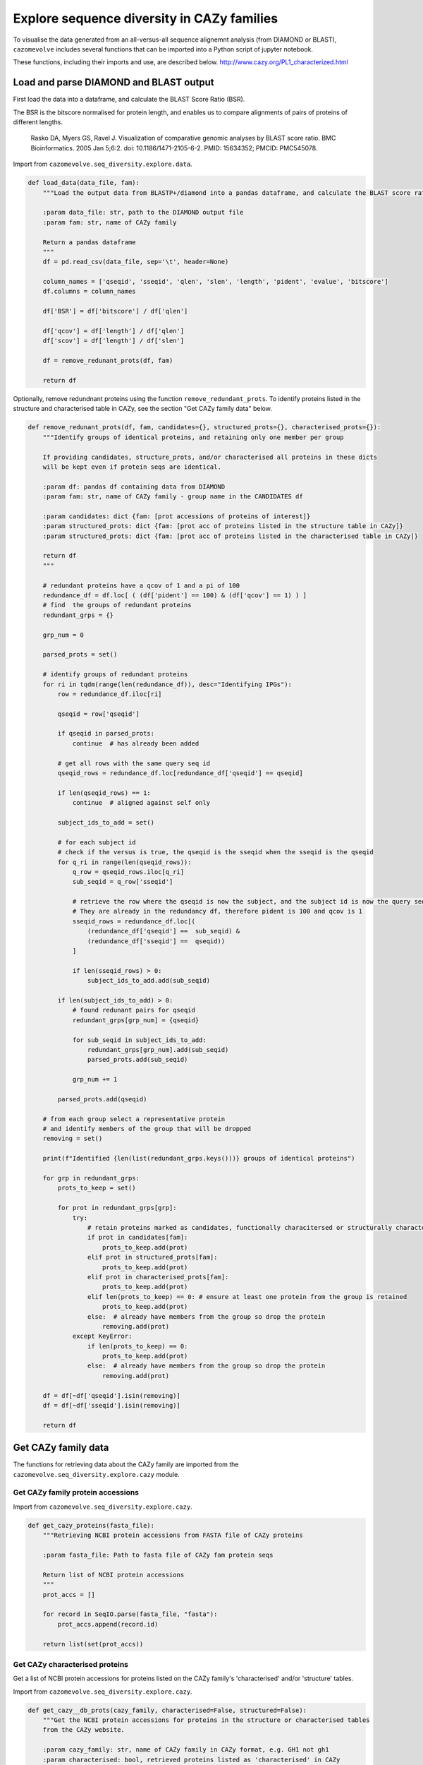 .. _explore sequence diversity in CAZy families:

===========================================
Explore sequence diversity in CAZy families
===========================================

To visualise the data generated from an all-versus-all sequence alignemnt analysis (from DIAMOND or BLAST), 
``cazomevolve`` includes several functions that can be imported into a Python script of jupyter notebook.

These functions, including their imports and use, are described below.
http://www.cazy.org/PL1_characterized.html


---------------------------------------
Load and parse DIAMOND and BLAST output
---------------------------------------

First load the data into a dataframe, and calculate the BLAST Score Ratio (BSR).

The BSR is the bitscore normalised for protein length, and enables us to compare alignments of pairs of proteins of different lengths.

    Rasko DA, Myers GS, Ravel J. Visualization of comparative genomic analyses by BLAST score ratio. BMC Bioinformatics. 2005 Jan 5;6:2. doi: 10.1186/1471-2105-6-2. PMID: 15634352; PMCID: PMC545078.

Import from ``cazomevolve.seq_diversity.explore.data``.

.. code-block:: python

    def load_data(data_file, fam):
        """Load the output data from BLASTP+/diamond into a pandas dataframe, and calculate the BLAST score ratio.
        
        :param data_file: str, path to the DIAMOND output file
        :param fam: str, name of CAZy family
        
        Return a pandas dataframe
        """
        df = pd.read_csv(data_file, sep='\t', header=None)
        
        column_names = ['qseqid', 'sseqid', 'qlen', 'slen', 'length', 'pident', 'evalue', 'bitscore']
        df.columns = column_names
        
        df['BSR'] = df['bitscore'] / df['qlen']
        
        df['qcov'] = df['length'] / df['qlen']
        df['scov'] = df['length'] / df['slen']
        
        df = remove_redunant_prots(df, fam)
        
        return df


Optionally, remove redundnant proteins using the function ``remove_redundant_prots``. To identify proteins listed in the 
structure and characterised table in CAZy, see the section "Get CAZy family data" below.

.. code-block:: python

    def remove_redunant_prots(df, fam, candidates={}, structured_prots={}, characterised_prots={}):
        """Identify groups of identical proteins, and retaining only one member per group

        If providing candidates, structure_prots, and/or characterised all proteins in these dicts 
        will be kept even if protein seqs are identical.
        
        :param df: pandas df containing data from DIAMOND
        :param fam: str, name of CAZy family - group name in the CANDIDATES df

        :param candidates: dict {fam: [prot accessions of proteins of interest]}
        :param structured_prots: dict {fam: [prot acc of proteins listed in the structure table in CAZy]}
        :param structured_prots: dict {fam: [prot acc of proteins listed in the characterised table in CAZy]}
        
        return df
        """

        # redundant proteins have a qcov of 1 and a pi of 100
        redundance_df = df.loc[ ( (df['pident'] == 100) & (df['qcov'] == 1) ) ]
        # find  the groups of redundant proteins
        redundant_grps = {}

        grp_num = 0

        parsed_prots = set()

        # identify groups of redundant proteins
        for ri in tqdm(range(len(redundance_df)), desc="Identifying IPGs"):
            row = redundance_df.iloc[ri]

            qseqid = row['qseqid']

            if qseqid in parsed_prots:
                continue  # has already been added

            # get all rows with the same query seq id
            qseqid_rows = redundance_df.loc[redundance_df['qseqid'] == qseqid]

            if len(qseqid_rows) == 1:
                continue  # aligned against self only

            subject_ids_to_add = set()

            # for each subject id
            # check if the versus is true, the qseqid is the sseqid when the sseqid is the qseqid
            for q_ri in range(len(qseqid_rows)):
                q_row = qseqid_rows.iloc[q_ri]
                sub_seqid = q_row['sseqid']

                # retrieve the row where the qseqid is now the subject, and the subject id is now the query seq
                # They are already in the redundancy df, therefore pident is 100 and qcov is 1
                sseqid_rows = redundance_df.loc[(
                    (redundance_df['qseqid'] ==  sub_seqid) &
                    (redundance_df['sseqid'] ==  qseqid))
                ]

                if len(sseqid_rows) > 0:
                    subject_ids_to_add.add(sub_seqid)

            if len(subject_ids_to_add) > 0:
                # found redunant pairs for qseqid
                redundant_grps[grp_num] = {qseqid}

                for sub_seqid in subject_ids_to_add:
                    redundant_grps[grp_num].add(sub_seqid)
                    parsed_prots.add(sub_seqid)

                grp_num += 1

            parsed_prots.add(qseqid)

        # from each group select a representative protein
        # and identify members of the group that will be dropped
        removing = set()
        
        print(f"Identified {len(list(redundant_grps.keys()))} groups of identical proteins")

        for grp in redundant_grps:
            prots_to_keep = set()
            
            for prot in redundant_grps[grp]:
                try:
                    # retain proteins marked as candidates, functionally characitersed or structurally characterised
                    if prot in candidates[fam]:
                        prots_to_keep.add(prot)
                    elif prot in structured_prots[fam]:
                        prots_to_keep.add(prot)
                    elif prot in characterised_prots[fam]:
                        prots_to_keep.add(prot)
                    elif len(prots_to_keep) == 0: # ensure at least one protein from the group is retained
                        prots_to_keep.add(prot)
                    else:  # already have members from the group so drop the protein
                        removing.add(prot)
                except KeyError:
                    if len(prots_to_keep) == 0:
                        prots_to_keep.add(prot)
                    else:  # already have members from the group so drop the protein
                        removing.add(prot)

        df = df[~df['qseqid'].isin(removing)]
        df = df[~df['sseqid'].isin(removing)]
        
        return df



--------------------
Get CAZy family data
--------------------

The functions for retrieving data about the CAZy family are imported from the ``cazomevolve.seq_diversity.explore.cazy`` module.


^^^^^^^^^^^^^^^^^^^^^^^^^^^^^^^^^^
Get CAZy family protein accessions
^^^^^^^^^^^^^^^^^^^^^^^^^^^^^^^^^^

Import from ``cazomevolve.seq_diversity.explore.cazy``.

.. code-block:: python

    def get_cazy_proteins(fasta_file):
        """Retrieving NCBI protein accessions from FASTA file of CAZy proteins

        :param fasta_file: Path to fasta file of CAZy fam protein seqs

        Return list of NCBI protein accessions
        """
        prot_accs = []

        for record in SeqIO.parse(fasta_file, "fasta"):
            prot_accs.append(record.id)

        return list(set(prot_accs))


^^^^^^^^^^^^^^^^^^^^^^^^^^^^^^^
Get CAZy characterised proteins
^^^^^^^^^^^^^^^^^^^^^^^^^^^^^^^

Get a list of NCBI protein accessions for proteins listed on the CAZy family's 'characterised' and/or 'structure' tables.

Import from ``cazomevolve.seq_diversity.explore.cazy``.

.. code-block:: python

    def get_cazy__db_prots(cazy_family, characterised=False, structured=False):
        """Get the NCBI protein accessions for proteins in the structure or characterised tables
        from the CAZy website.
        
        :param cazy_family: str, name of CAZy family in CAZy format, e.g. GH1 not gh1
        :param characterised: bool, retrieved proteins listed as 'characterised' in CAZy
        :param structured: bool, retrieve proteins listed with structures in CAZy
        
        Return list of NCBI protein accessions or None if fails
        """
        urls = []  # [ [url, data type, col index for cazy website] ]
        if characterised:
            urls.append([f"http://www.cazy.org/{cazy_family}_characterized.html", 'characterised', 4])  # url, type, col index in cazy with ncbi acc
        if structured:
            urls.append([f"http://www.cazy.org/{cazy_family}_structure.html", "structured", 3])

        all_proteins = []

        for url in urls:
            page, error_mss = get_page(
                url[0],
                max_tries=100
            )
            if page is None:
                print(f'Did not retrieve page for {cazy_family}: {url[1]}')
                print(error_mss)
                continue
        
            cazyme_table = page.select('table')[1]

            gbk_bs_elements = []

            for row in tqdm(cazyme_table.select("tr"), desc=f"Parsing {url[1]} table for {cazy_family}"):
                try:
                    if (row.attrs["class"] == ['royaume']) and (row.text.strip() != 'Top'):
                        continue
                except KeyError:
                    pass

                try:
                    if (row.attrs["id"] == 'line_titre'):
                        continue
                except KeyError:
                    pass

                try:
                    gbk_bs_elements += [_ for _ in row.select("td")[url[2]].contents if getattr(_, "name", None) != "br"]
                except IndexError:
                    pass

            ncbi_accessions = get_all_accessions(gbk_bs_elements)
        
            all_proteins += list(set(ncbi_accessions))
        
        return all_proteins


-----------
Build plots
-----------

^^^^^^^^^^
Clustermap
^^^^^^^^^^

Import from ``cazomevolve.seq_diversity.explore.plot``.

.. code-block:: python

    def plot_clustermap(
        df,
        fam,
        varaible,
        title=None,
        colour_scheme='rocket_r',
        fig_size=(25, 25),
        save_fig=None,
        dpi=100,
        annotate=False,
        char_only=False,
        candidates={}, structured_prots={}, characterised_prots={},
        palette_dict=PALETTE_DICT,
    ):
        """Plot a cluster map for the specified variable
        
        :param df: pandas dataframe
        :param fam: str, CAZy family of interest
        :param variable: df, name of column containing the variable to plot
        :param title: str, default none. Title of plot
        :param colour_scheme: str, default rocket_r, seaborn colour scheme for plot
        :param fig_size: tuple, len 2, default (25, 10)
        :param save_fig: str, path to save file, default none, don't save fig
        :param dpi: int, default 100, resolution of saved file image
        :param annotate: bool, add annotation of protein candidates, and functionally/structurally 
            characteirsed proteins
        :param char_only: bool, if set to true, only plot proteins labelled as candidates or
            functionally/structurally characteirsed proteins
        :param candidates: dict {fam: [prot accessions of proteins of interest]}
        :param structured_prots: dict {fam: [prot acc of proteins listed in the structure table in CAZy]}
        :param characterised_prots: dict {fam: [prot acc of proteins listed in the characterised table in CAZy]}
        
        Return seaborn plot
        """
        df = df[['qseqid', 'sseqid', varaible]]
        
        if char_only:  # plot only proteins that are candidates and functionally/structurally characteirsed proteins
            charactised_prots = characterised_prots[fam] + structured_prots[fam] + candidates[fam]
            df = df[df['qseqid'].isin(charactised_prots)]
            df = df[df['sseqid'].isin(charactised_prots)]
        
        heatmap_data = pd.pivot_table(df, index='qseqid', columns='sseqid', values=varaible)
        heatmap_data.columns = list(heatmap_data.columns)
        heatmap_data.index = list(heatmap_data.columns)
        heatmap_data = heatmap_data.fillna(0)
        
        if annotate:
            # add extra info on structural and functional characterisation of the family
            extra_data = []

            for prot in list(heatmap_data.columns):
                if prot in candidates[fam]:
                    if prot in characterised_prots[fam]:
                        extra_data.append(palette_dict['funcCand'])
                    elif prot in structured_prots[fam]:
                        extra_data.append(palette_dict['structCand'])
                    else:
                        extra_data.append(palette_dict['cand'])

                elif prot in structured_prots[fam]:
                    extra_data.append(palette_dict['struct'])

                elif prot in characterised_prots[fam]:
                    extra_data.append(palette_dict['func'])

                else:
                    extra_data.append(palette_dict['nothing'])

            fig = sns.clustermap(
                heatmap_data,
                cmap=colour_scheme,
                figsize=fig_size,
                row_colors=extra_data,
                col_colors=extra_data,
            );

            # extra data legend
            for label in list(palette_dict.keys()):
                fig.ax_row_dendrogram.bar(0, 0, color=palette_dict[label], label=label, linewidth=0)

            l3 = fig.ax_row_dendrogram.legend(title='Characterisation', loc='upper right', ncol=1)
        
        else:
            fig = sns.clustermap(
                heatmap_data,
                cmap=colour_scheme,
                figsize=fig_size,
            );
        
        if save_fig is not None:
            fig.savefig(save_fig, dpi=dpi);
        
        return fig


To generate a heatmap with proteins plotted in the same order as the clustermap generated by ``plot_clustermap`` but plotting a different variable, 
e.g. plotting the query coverage or percentage identity while listing the proteins in the same order as they appear in BLAST Score Ratio 
clustermap, using the function ``plot_heatmap_of_clustermap``.

Import from ``cazomevolve.seq_diversity.explore.plot``.

.. code-block:: python

    def plot_heatmap_of_clustermap(
        fig,
        df,
        fam,
        varaible,
        title=None,
        colour_scheme='rocket_r',
        fig_size=(25, 25),
        save_fig=None,
        dpi=100,
        annotate=False,
        char_only=False,
        candidates={}, structured_prots={}, characterised_prots={},
        palette_dict=PALETTE_DICT,
    ):
        """Generate a heatmap for the defined variable, with proteins plotted in the same order as the provided
        clustermap (fig)
        
        :param fig: seaborn clustergrid of entire family, default None, clustermap,
        :param df: pandas dataframe
        :param fam: str, CAZy family of interest
        :param variable: df, name of column containing the variable to plot
        :param title: str, default none. Title of plot
        :param colour_scheme: str, default rocket_r, seaborn colour scheme for plot
        :param fig_size: tuple, len 2, default (25, 10)
        :param save_fig: str, path to save file, default none, don't save fig
        :param dpi: int, default 100, resolution of saved file image
        :param annotate: bool, add annotation of protein candidates, and functionally/structurally 
            characteirsed proteins
        :param char_only: bool, if set to true, only plot proteins labelled as candidates or
            functionally/structurally characteirsed proteins
        :param candidates: dict {fam: [prot accessions of proteins of interest]}
        :param structured_prots: dict {fam: [prot acc of proteins listed in the structure table in CAZy]}
        :param characterised_prots: dict {fam: [prot acc of proteins listed in the characterised table in CAZy]}
        
        Return nothing
        """
        column_order = list(fig.__dict__['data2d'].keys())
        row_order = list(fig.__dict__['data2d'].index)
        
        df = df[['qseqid', 'sseqid', varaible]]
        
        if char_only:  # plot only proteins that are candidates and functionally/structurally characteirsed proteins
            charactised_prots = characterised_prots[fam] + structured_prots[fam] + candidates[fam]
            df = df[df['qseqid'].isin(charactised_prots)]
            df = df[df['sseqid'].isin(charactised_prots)]
        
        heatmap_data = pd.pivot_table(df, index='qseqid', columns='sseqid', values=varaible)
        heatmap_data.columns = list(heatmap_data.columns)
        heatmap_data.index = list(heatmap_data.columns)
        heatmap_data = heatmap_data.fillna(0)
        
        heatmap_data = heatmap_data.to_dict()  # {col: {row: value}}

        heatmap_df_data = {}

        for _prot in column_order:
            column_data = heatmap_data[_prot] # dict of {row: value} for the column
            
            for __prot in row_order:
                row_value = column_data[__prot]

                try:
                    heatmap_df_data[_prot]  # column
                except KeyError:
                    heatmap_df_data[_prot] = {}

                heatmap_df_data[_prot][__prot] = row_value
                
        if annotate:
            # add extra info on structural and functional characterisation of the family
            extra_data_col = []

            for prot in column_order:
                # candidate 1, funct candidate 0.75, structured 0.5, functional 0.25, nothing 0
                if prot in candidates[fam]:
                    if prot in characterised_prots[fam]:
                        extra_data_col.append(palette_dict['funcCand'])
                    elif prot in structured_prots[fam]:
                        extra_data_col.append(palette_dict['structCand'])
                    else:
                        extra_data_col.append(palette_dict['cand'])

                elif prot in structured_prots[fam]:
                    extra_data_col.append(palette_dict['struct'])

                elif prot in characterised_prots[fam]:
                    extra_data_col.append(palette_dict['func'])

                else:
                    extra_data_col.append(palette_dict['nothing'])

            extra_data_row = []

            for prot in row_order:
                # candidate 1, funct candidate 0.75, structured 0.5, functional 0.25, nothing 0
                if prot in candidates[fam]:
                    if prot in characterised_prots[fam]:
                        extra_data_row.append(palette_dict['funcCand'])
                    elif prot in structured_prots[fam]:
                        extra_data_row.append(palette_dict['structCand'])
                    else:
                        extra_data_row.append(palette_dict['cand'])

                elif prot in structured_prots[fam]:
                    extra_data_row.append(palette_dict['struct'])

                elif prot in characterised_prots[fam]:
                    extra_data_row.append(palette_dict['func'])

                else:
                    extra_data_row.append(palette_dict['nothing'])

            fig = sns.clustermap(
                heatmap_df_data,
                cmap=colour_scheme,
                figsize=fig_size,
                row_cluster=False,
                col_cluster=False,
                row_colors=extra_data_row,
                col_colors=extra_data_col,
            );            

            # extra data legend
            for label in list(palette_dict.keys()):
                fig.ax_row_dendrogram.bar(0, 0, color=palette_dict[label], label=label, linewidth=0)

            l3 = fig.ax_row_dendrogram.legend(title='Info', loc='upper right', ncol=1)
        
        else:
            fig = sns.clustermap(
                heatmap_df_data,
                cmap=colour_scheme,
                figsize=fig_size,
                row_cluster=False,
                col_cluster=False,
            );

        if save_fig is not None:
            fig.savefig(save_fig, dpi=dpi);
        
        fig


The default palette used to annotate, candidate, characterised and structurally characterised proteins is defined in PALETTE_DICT:

.. code-block:: python

    # define the colour palettes for annotating proteins
    PALETTE = sns.color_palette(['#425df5', '#eb8913', '#19bfb4', '#db0d4e', '#15ab62', '#ffffff'])
    PALETTE_DICT = {
        'cand': '#425df5',  # candidates
        'struct': '#eb8913',  # protein with structures in RCSB PDB
        'structCand': '#19bfb4',  # candidates with structures in RCSB PDB
        'func': '#db0d4e',  # candidates listed as 'characterised' in CAZy
        'funcCand': '#15ab62',  # proteins listed as 'characterised' in CAZy
        'nothing': '#ffffff',  # nothing to note about this protein
    }
